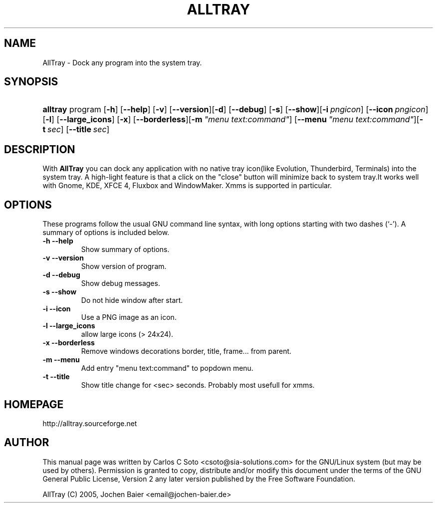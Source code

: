 .\"Generated by db2man.xsl. Don't modify this, modify the source.
.de Sh \" Subsection
.br
.if t .Sp
.ne 5
.PP
\fB\\$1\fR
.PP
..
.de Sp \" Vertical space (when we can't use .PP)
.if t .sp .5v
.if n .sp
..
.de Ip \" List item
.br
.ie \\n(.$>=3 .ne \\$3
.el .ne 3
.IP "\\$1" \\$2
..
.TH "ALLTRAY" 1 "april 18, 2005" "" ""
.SH NAME
AllTray \- Dock any program into the system tray.
.SH "SYNOPSIS"
.ad l
.hy 0
.HP 8
\fBalltray\fR program [\fB\-h\fR] [\fB\-\-help\fR] [\fB\-v\fR] [\fB\-\-version\fR]\
[\fB\-d\fR] [\fB\-\-debug\fR] [\fB\-s\fR] [\fB\-\-show\fR]\
[\fB\-i\fR\ \fIpngicon\fR] [\fB\-\-icon\fR\ \fIpngicon\fR]\
[\fB\-l\fR] [\fB\-\-large_icons\fR] [\fB\-x\fR] [\fB\-\-borderless\fR]\
[\fB\-m\fR\ \fI"menu\ text:command"\fR] [\fB\-\-menu\fR\ \fI"menu\ text:command"\fR]\
[\fB\-t\fR\ \fIsec\fR] [\fB\-\-title\fR\ \fIsec\fR]
.ad
.hy

.SH "DESCRIPTION"

.PP
With \fBAllTray\fR you can dock any application with no native tray icon\
(like Evolution, Thunderbird, Terminals) into the system tray\&. A high\-light feature \
is that a click on the "close" button will minimize back to system tray\&.\
It works well with Gnome, KDE, XFCE 4, Fluxbox and WindowMaker\&.
Xmms is supported in particular\&.

.SH "OPTIONS"

.PP
These programs follow the usual GNU command line syntax, with long options starting with two dashes (`\-')\&. A summary of options is included below\&.

.TP
\fB\-h\fR \fB\-\-help\fR
Show summary of options\&.
.TP
\fB\-v\fR \fB\-\-version\fR
Show version of program\&.
.TP
\fB\-d\fR \fB\-\-debug\fR
Show debug messages\&.
.TP
\fB\-s\fR \fB\-\-show\fR
Do not hide window after start\&.
.TP
\fB\-i\fR \fB\-\-icon\fR
Use a PNG image as an icon\&.
.TP
\fB\-l\fR \fB\-\-large_icons\fR
allow large icons (> 24x24)\&.
.TP
\fB\-x\fR \fB\-\-borderless\fR
Remove windows decorations border, title, frame\&.\&.\&. from parent\&.
.TP
\fB\-m\fR \fB\-\-menu\fR
Add entry "menu text:command" to popdown menu\&.
.TP
\fB\-t\fR \fB\-\-title\fR
Show title change for <sec> seconds. Probably most usefull for xmms\&.

.SH HOMEPAGE
http://alltray.sourceforge.net

.SH "AUTHOR"

.PP
This manual page was written by Carlos C Soto <csoto@sia\-solutions\&.com> for \
the GNU/Linux system (but may be used by others)\&. Permission is granted to copy, \
distribute and/or modify this document under the terms of the GNU General Public License, \
Version 2 any later version published by the Free Software Foundation\&.
.PP
AllTray (C) 2005, Jochen Baier <email@jochen-baier.de>
